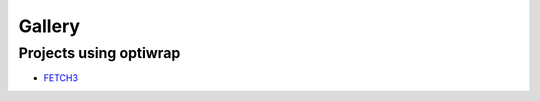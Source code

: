 #######
Gallery
#######

.. todo::

   This section will showcase various use cases for optiwrap

Projects using optiwrap
-----------------------

- `FETCH3 <https://fetch3-nhl.readthedocs.io/en/latest/index.html>`_